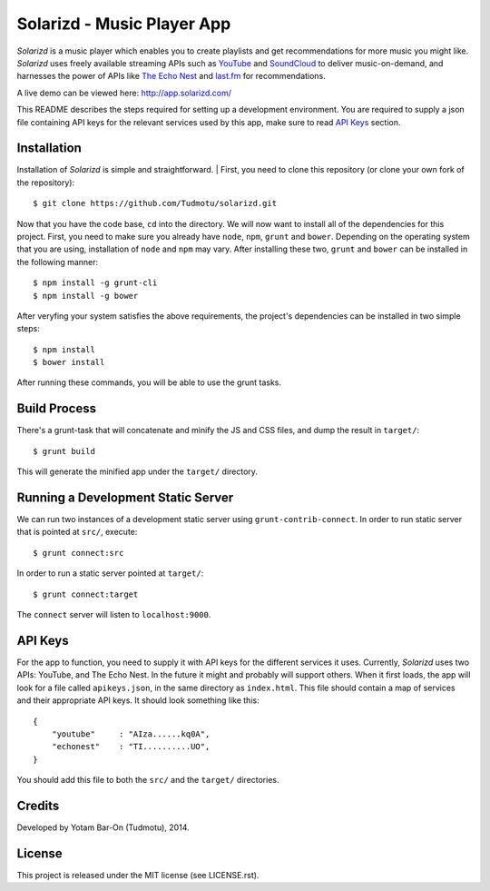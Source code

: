 ============================================================
Solarizd - Music Player App
============================================================

*Solarizd* is a music player which enables you to create playlists and get
recommendations for more music you might like. *Solarizd* uses freely available
streaming APIs such as `YouTube`_ and `SoundCloud`_ to deliver music-on-demand, and
harnesses the power of APIs like `The Echo Nest`_ and `last.fm`_ for recommendations.

A live demo can be viewed here: http://app.solarizd.com/

.. _YouTube: http://youtube.com
.. _SoundCloud: http://soundcloud.com
.. _`The Echo Nest`: http://the.echonest.com
.. _`last.fm`: http://last.fm

This README describes the steps required for setting up a development
environment. You are required to supply a json file containing API keys for
the relevant services used by this app, make sure to read `API Keys`_ section.


Installation
---------------------

Installation of *Solarizd* is simple and straightforward.
| First, you need to clone this repository (or clone your own fork of the
repository)::

    $ git clone https://github.com/Tudmotu/solarizd.git

Now that you have the code base, ``cd`` into the directory. We will now want to
install all of the dependencies for this project. First, you need to make sure you
already have ``node``, ``npm``, ``grunt`` and ``bower``. Depending on the
operating system that you are using, installation of ``node`` and ``npm`` may
vary. After installing these two, ``grunt`` and ``bower`` can be installed in
the following manner::

    $ npm install -g grunt-cli
    $ npm install -g bower

After veryfing your system satisfies the above requirements, the project's
dependencies can be installed in two simple steps::

    $ npm install
    $ bower install

After running these commands, you will be able to use the grunt tasks.


Build Process
---------------------

There's a grunt-task that will concatenate and minify the JS and CSS files,
and dump the result in ``target/``::

    $ grunt build

This will generate the minified app under the ``target/`` directory.


Running a Development Static Server
------------------------------------

We can run two instances of a development static server using
``grunt-contrib-connect``. In order to run static server that is pointed at
``src/``, execute::

    $ grunt connect:src

In order to run a static server pointed at ``target/``::

    $ grunt connect:target

The ``connect`` server will listen to ``localhost:9000``.


API Keys
---------------------

For the app to function, you need to supply it with API keys for the different
services it uses. Currently, *Solarizd* uses two APIs: YouTube, and The Echo Nest.
In the future it might and probably will support others. When it first loads,
the app will look for a file called ``apikeys.json``, in the same directory as
``index.html``. This file should contain a map of services and their appropriate
API keys. It should look something like this::

    {
        "youtube"     : "AIza......kq0A",
        "echonest"    : "TI..........UO",
    }

You should add this file to both the ``src/`` and the ``target/`` directories.


Credits
----------

Developed by Yotam Bar-On (Tudmotu), 2014.


License
----------

This project is released under the MIT license (see LICENSE.rst).
